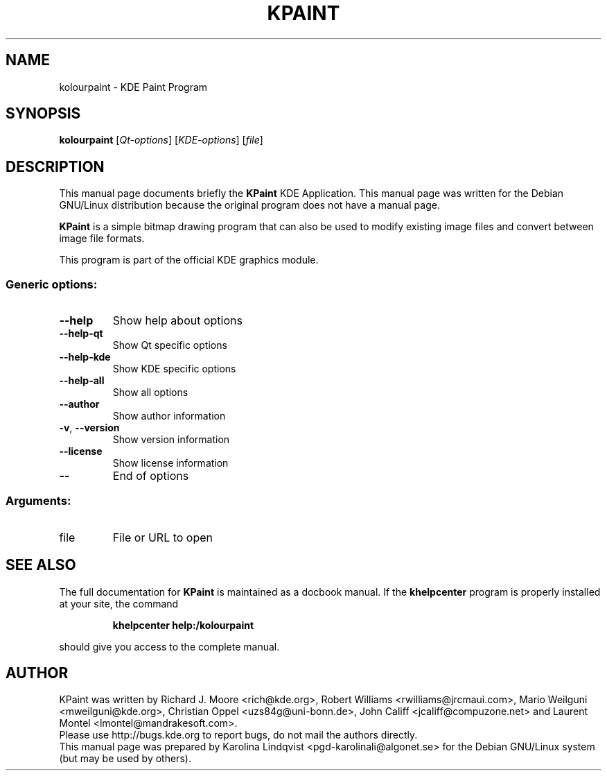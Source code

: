 .TH KPAINT "1" "September 2002" KDE "KDE Application"
.SH NAME
kolourpaint \- KDE Paint Program
.SH SYNOPSIS
.B kolourpaint
[\fIQt-options\fR] [\fIKDE-options\fR] [\fIfile\fR]
.SH DESCRIPTION
This manual page documents briefly the
.B KPaint
KDE Application.
This manual page was written for the Debian GNU/Linux distribution
because the original program does not have a manual page.
.P
.B KPaint
is a simple bitmap drawing program that can also be used to modify
existing image files and convert between image file formats. 
.P
This program is part of the official KDE graphics module.
.SS "Generic options:"
.TP
\fB\-\-help\fR
Show help about options
.TP
\fB\-\-help\-qt\fR
Show Qt specific options
.TP
\fB\-\-help\-kde\fR
Show KDE specific options
.TP
\fB\-\-help\-all\fR
Show all options
.TP
\fB\-\-author\fR
Show author information
.TP
\fB\-v\fR, \fB\-\-version\fR
Show version information
.TP
\fB\-\-license\fR
Show license information
.TP
\fB\-\-\fR
End of options
.SS "Arguments:"
.TP
file
File or URL to open
.SH "SEE ALSO"
The full documentation for
.B KPaint
is maintained as a docbook manual.  If the
.B khelpcenter
program is properly installed at your site, the command
.IP
.B khelpcenter help:/kolourpaint
.PP
should give you access to the complete manual.
.SH AUTHOR
KPaint was written by
.nh
Richard J. Moore <rich@kde.org>,
Robert Williams <rwilliams@jrcmaui.com>,
Mario Weilguni <mweilguni@kde.org>,
Christian Oppel <uzs84g@uni-bonn.de>,
John Califf <jcaliff@compuzone.net> and
Laurent Montel <lmontel@mandrakesoft.com>.
.hy
.br
Please use http://bugs.kde.org to report bugs, do not mail the authors directly.
.br
This manual page was prepared by
.nh
Karolina Lindqvist <pgd\-karolinali@algonet.se>
.hy
for the Debian GNU/Linux system (but may be used by others).
